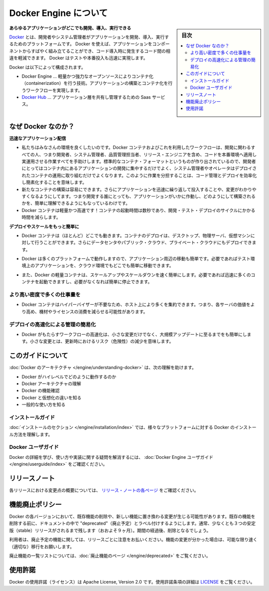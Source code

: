 .. -*- coding: utf-8 -*-
.. URL: https://docs.docker.com/engine/
   doc version: 17.03
      https://github.com/docker/docker.github.io/blob/master/engine/index.md
.. check date: 2017/06/20
.. Commits on Apr 21, 2017 a3a7ae1e0b691151bb039337bd7c7745ff70534a
.. -----------------------------------------------------------------------------

.. About Docker Engine

.. _about-docker-engine:

=======================================
Docker Engine について
=======================================

.. sidebar:: 目次

   .. contents::
       :depth: 3
       :local:
       

.. **Develop, Ship and Run Any Application, Anywhere**

**あらゆるアプリケーションがどこでも開発、導入、実行できる**

.. [**Docker**](https://www.docker.com) is a platform for developers and sysadmins
   to develop, ship, and run applications.  Docker lets you quickly assemble
   applications from components and eliminates the friction that can come when
   shipping code. Docker lets you get your code tested and deployed into production
   as fast as possible.

`Docker <https://www.docker.com/>`_ とは、開発者やシステム管理者がアプリケーションを開発、導入、実行するためのプラットフォームです。
Docker を使えば、アプリケーションをコンポーネントからすばやく組み立てることができ、コード導入時に発生するコード間の相違を軽減できます。
Docker はテストや本番投入も迅速に実現します。

.. Docker consists of:

Docker は以下によって構成されます。

.. * The Docker Engine - our lightweight and powerful open source containerization
     technology combined with a work flow for building and containerizing your
     applications.
   * [Docker Hub](https://hub.docker.com) - our SaaS service for
     sharing and managing your application stacks.

* Docker Engine … 軽量かつ強力なオープンソースによりコンテナ化（containerization）を行う技術。アプリケーションの構築とコンテナ化を行うワークフローを実現します。
* `Docker Hub <https://hub.docker.com/>`_ … アプリケーション層を共有し管理するための Saas サービス。

.. ## Why Docker?

なぜ Docker なのか？
====================

.. *Faster delivery of your applications*

**迅速なアプリケーション配信**

.. * We want your environment to work better. Docker containers,
      and the work flow that comes with them, help your developers,
      sysadmins, QA folks, and release engineers work together to get your code
      into production and make it useful. We've created a standard
      container format that lets developers care about their applications
      inside containers while sysadmins and operators can work on running the
      container in your deployment. This separation of duties streamlines and
      simplifies the management and deployment of code.
   * We make it easy to build new containers, enable rapid iteration of
         your applications, and increase the visibility of changes. This
         helps everyone in your organization understand how an application works
         and how it is built.
   *  Docker containers are lightweight and fast! Containers have sub-second launch times, reducing the cycle time of development, testing, and deployment.

* 私たちはみなさんの環境を良くしたいのです。Docker コンテナおよびこれを利用したワークフローは、開発に関わるすべての人、つまり開発者、システム管理者、品質管理担当者、リリース・エンジニアを含め、コードを本番環境へ適用し実運用させる作業すべてを手助けします。標準的なコンテナ・フォーマットというものが作り出されているので、開発者にとってはコンテナ内にあるアプリケーションの開発に集中するだけでよく、システム管理者やオペレータはデプロイされたコンテナの運用に取り組むだけでよくなります。このように作業を分担することは、コード管理とデプロイを効率化し簡素化することを意味します。
* 新たなコンテナの構築は容易にできます。さらにアプリケーションを迅速に繰り返して投入することや、変更がわかりやすくなるようにしてます。つまり開発する誰にとっても、アプリケーションがいかに作動し、どのようにして構築されるかを、簡単に理解できるようにもなっているわけです。
* Docker コンテナは軽量かつ高速です！コンテナの起動時間は数秒であり、開発・テスト・デプロイのサイクルにかかる時間を減らします。

.. *Deploy and scale more easily*

**デプロイやスケールをもっと簡単に**

.. * Docker containers run (almost) everywhere. You can deploy
         containers on desktops, physical servers, virtual machines, into
         data centers, and up to public and private clouds.

* Docker コンテナは（ほとんど）どこでも動きます。コンテナのデプロイは、デスクトップ、物理サーバ、仮想マシンに対して行うことができます。さらにデータセンタやパブリック・クラウド、プライベート・クラウドにもデプロイできます。

..    Since Docker runs on so many platforms, it’s easy to move your applications around. You can easily move an application from a testing environment into the cloud and back whenever you need.

* Docker は多くのプラットフォームで動作しますので、アプリケーション周辺の移動も簡単です。必要であればテスト環境上のアプリケーションを、クラウド環境でもどこでも簡単に移動できます。

..    Docker’s lightweight containers also make scaling up and down fast and easy. You can quickly launch more containers when needed and then shut them down easily when they’re no longer needed.

* また、Docker の軽量コンテナは、スケールアップやスケールダウンを速く簡単にします。必要であれば迅速に多くのコンテナを起動できますし、必要がなくなれば簡単に停止できます。


.. Get higher density and run more workloads

より高い密度で多くの仕事量を
------------------------------

..    Docker containers don’t need a hypervisor, so you can pack more of them onto your hosts. This means you get more value out of every server and can potentially reduce what you spend on equipment and licenses.

* Docker コンテナはハイパーバイザーが不要なため、ホスト上により多くを集約できます。つまり、各サーバの価値をより高め、機材やライセンスの消費を減らせる可能性があります。

.. Faster deployment makes for easier management

デプロイの高速化による管理の簡易化
----------------------------------------

..    As Docker speeds up your work flow, it gets easier to make lots of small changes instead of huge, big bang updates. Smaller changes mean reduced risk and more uptime.

* Docker がもたらすワークフローの高速化は、小さな変更だけでなく、大規模アップデートに至るまでをも簡単にします。小さな変更とは、更新時におけるリスク（危険性）の減少を意味します。

.. About this guide

このガイドについて
====================

.. The Understanding Docker section will help you:

:doc:`Docker のアーキテクチャ </engine/understanding-docker>` は、次の理解を助けます。

..    See how Docker works at a high level
    Understand the architecture of Docker
    Discover Docker’s features;
    See how Docker compares to virtual machines
    See some common use cases.

* Docker がハイレベルでどのように動作するのか
* Docker アーキテクチャの理解
* Docker の機能確認
* Docker と仮想化の違いを知る
* 一般的な使い方を知る

.. Installation guides

インストールガイド
--------------------

.. The installation section will show you how to install Docker on a variety of platforms.

:doc:`インストールのセクション </engine/installation/index>` では、様々なプラットフォームに対する Docker のインストール方法を理解します。

.. Docker user guide

Docker ユーザガイド
--------------------

.. To learn about Docker in more detail and to answer questions about usage and implementation, check out the Docker User Guide.

Docker の詳細を学び、使い方や実装に関する疑問を解消するには、 :doc:`Docker Engine ユーザガイド </engine/userguide/index>` をご確認ください。


.. Release note

リリースノート
====================

.. A summary of the changes in each release in the current series can now be found on the separate Release Notes page

各リリースにおける変更点の概要については、 `リリース・ノートの各ページ <https://docs.docker.com/release-notes>`_ をご確認ください。

.. Feature deprecation policy

機能廃止ポリシー
====================

.. As changes are made to Docker there may be times when existing features will need to be removed or replaced with newer features. Before an existing feature is removed it will be labeled as "deprecated" within the documentation and will remain in Docker for at least 3 stable releases (roughly 9 months). After that time it may be removed.

Docker の各バージョンにおいて、既存機能の削除や、新しい機能に置き換わる変更が生じる可能性があります。既存の機能を削除する前に、ドキュメントの中で "deprecated"（廃止予定）とラベル付けするようにします。通常、少なくとも３つの安定版（stable）リリースがされるまで残します（おおよそ９ヶ月）。期間の経過後、削除となるでしょう。

.. Users are expected to take note of the list of deprecated features each release and plan their migration away from those features, and (if applicable) towards the replacement features as soon as possible.

利用者は、廃止予定の機能に関しては、リリースごとに注意をお払いください。機能の変更が分かった場合は、可能な限り速く（適切な）移行をお願いします。

.. The complete list of deprecated features can be found on the Deprecated Features page.

廃止機能の一覧リストについては、:doc:`廃止機能のページ </engine/deprecated>` をご覧ください。

.. Licensing

使用許諾
====================

.. Docker is licensed under the Apache License, Version 2.0. See LICENSE for the full license text.

Docker の使用許諾（ライセンス）は Apache License, Version 2.0 です。使用許諾条項の詳細は  `LICENSE <https://github.com/docker/docker/blob/master/LICENSE>`_ をご覧ください。

.. seealso::

   About Docker Engine
      https://docs.docker.com/engine/

